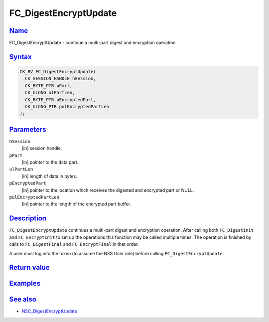 .. _mozilla_projects_nss_reference_fc_digestencryptupdate:

FC_DigestEncryptUpdate
======================

`Name <#name>`__
~~~~~~~~~~~~~~~~

.. container::

   FC_DigestEncryptUpdate - continue a multi-part digest and encryption operation

`Syntax <#syntax>`__
~~~~~~~~~~~~~~~~~~~~

.. container::

   .. code::

      CK_RV FC_DigestEncryptUpdate(
        CK_SESSION_HANDLE hSession,
        CK_BYTE_PTR pPart,
        CK_ULONG ulPartLen,
        CK_BYTE_PTR pEncryptedPart,
        CK_ULONG_PTR pulEncryptedPartLen
      );

`Parameters <#parameters>`__
~~~~~~~~~~~~~~~~~~~~~~~~~~~~

.. container::

   ``hSession``
      [in] session handle.
   ``pPart``
      [in] pointer to the data part.
   ``ulPartLen``
      [in] length of data in bytes.
   ``pEncryptedPart``
      [in] pointer to the location which receives the digested and encrypted part or NULL.
   ``pulEncryptedPartLen``
      [in] pointer to the length of the encrypted part buffer.

`Description <#description>`__
~~~~~~~~~~~~~~~~~~~~~~~~~~~~~~

.. container::

   ``FC_DigestEncryptUpdate`` continues a multi-part digest and encryption operation. After calling
   both ``FC_DigestInit`` and ``FC_EncryptInit`` to set up the operations this function may be
   called multiple times. The operation is finished by calls to ``FC_DigestFinal`` and
   ``FC_EncryptFinal`` in that order.

   A user must log into the token (to assume the NSS User role) before calling
   ``FC_DigestEncryptUpdate``.

.. _return_value:

`Return value <#return_value>`__
~~~~~~~~~~~~~~~~~~~~~~~~~~~~~~~~

.. container::

`Examples <#examples>`__
~~~~~~~~~~~~~~~~~~~~~~~~

.. container::

.. _see_also:

`See also <#see_also>`__
~~~~~~~~~~~~~~~~~~~~~~~~

.. container::

   -  `NSC_DigestEncryptUpdate </en-US/NSC_DigestEncryptUpdate>`__